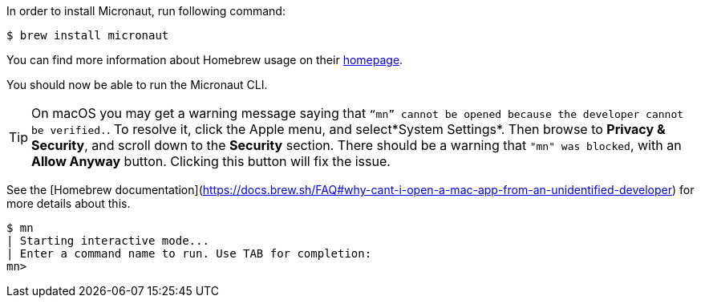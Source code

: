 In order to install Micronaut, run following command:

[source,bash]
----
$ brew install micronaut
----

You can find more information about Homebrew usage on their https://brew.sh/[homepage].

You should now be able to run the Micronaut CLI.

TIP: On macOS you may get a warning message saying that `“mn” cannot be opened because the developer cannot be verified.`. To resolve it, click the Apple menu, and select*System Settings*. Then browse to *Privacy & Security*, and scroll down to the *Security* section. There should be a warning that `"mn" was blocked`, with an *Allow Anyway* button. Clicking this button will fix the issue.

See the [Homebrew documentation](https://docs.brew.sh/FAQ#why-cant-i-open-a-mac-app-from-an-unidentified-developer) for more details about this.

[source,bash]
----
$ mn
| Starting interactive mode...
| Enter a command name to run. Use TAB for completion:
mn>
----
